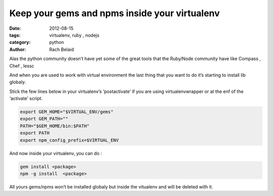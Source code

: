 Keep your gems and npms inside your virtualenv
##############################################

:date: 2012-08-15 
:tags: virtualenv, ruby , nodejs
:category: python
:author: Rach Belaid


Alas the python community doesn’t have yet some of the great tools that the Ruby/Node community have like Compass , Chef , lessc

And when you are used to work with virtual environment the last thing that you want to do it’s starting to install lib globaly.

Stick the few lines below in your virtualenv’s ‘postactivate’ if you are using virtualenvwrapper or at the enf of the ‘activate’ script.

.. code-block:: none
    
    export GEM_HOME="$VIRTUAL_ENV/gems"
    export GEM_PATH=""
    PATH="$GEM_HOME/bin:$PATH"
    export PATH
    export npm_config_prefix=$VIRTUAL_ENV

And now inside your virtualenv, you can do :

.. code-block:: none
    
    gem install <package>
    npm -g install  <package>

All yours gems/npms won’t be installed globaly but inside the vitualenv and will be deleted with it.
